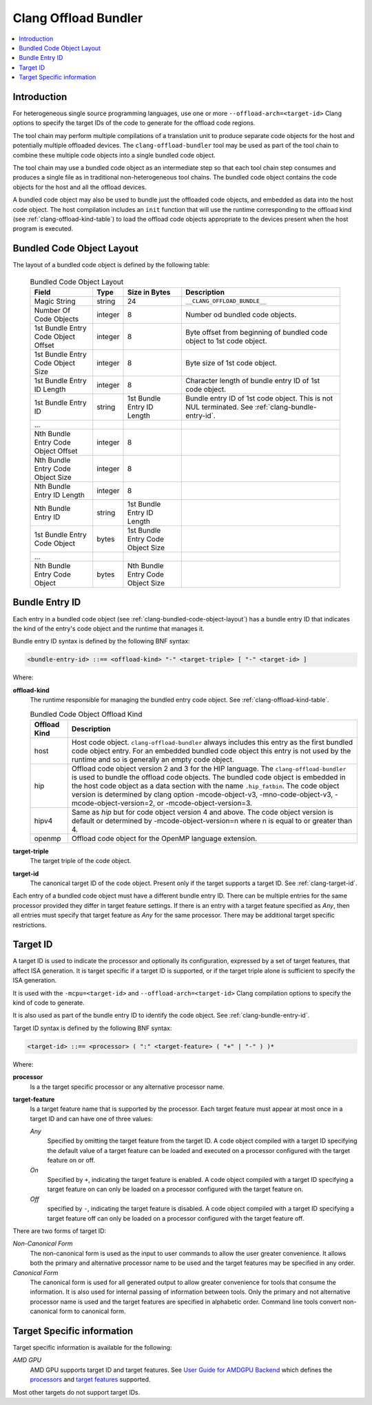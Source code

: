 =====================
Clang Offload Bundler
=====================

.. contents::
   :local:

.. _clang-offload-bundler:

Introduction
============

For heterogeneous single source programming languages, use one or more
``--offload-arch=<target-id>`` Clang options to specify the target IDs of the
code to generate for the offload code regions.

The tool chain may perform multiple compilations of a translation unit to
produce separate code objects for the host and potentially multiple offloaded
devices. The ``clang-offload-bundler`` tool may be used as part of the tool
chain to combine these multiple code objects into a single bundled code object.

The tool chain may use a bundled code object as an intermediate step so that
each tool chain step consumes and produces a single file as in traditional
non-heterogeneous tool chains. The bundled code object contains the code objects
for the host and all the offload devices.

A bundled code object may also be used to bundle just the offloaded code
objects, and embedded as data into the host code object. The host compilation
includes an ``init`` function that will use the runtime corresponding to the
offload kind (see :ref:`clang-offload-kind-table`) to load the offload code
objects appropriate to the devices present when the host program is executed.

.. _clang-bundled-code-object-layout:

Bundled Code Object Layout
==========================

The layout of a bundled code object is defined by the following table:

  .. table:: Bundled Code Object Layout
    :name: bundled-code-object-layout-table

    =================================== ======= ================ ===============================
    Field                               Type    Size in Bytes    Description
    =================================== ======= ================ ===============================
    Magic String                        string  24               ``__CLANG_OFFLOAD_BUNDLE__``
    Number Of Code Objects              integer 8                Number od bundled code objects.
    1st Bundle Entry Code Object Offset integer 8                Byte offset from beginning of
                                                                 bundled code object to 1st code
                                                                 object.
    1st Bundle Entry Code Object Size   integer 8                Byte size of 1st code object.
    1st Bundle Entry ID Length          integer 8                Character length of bundle
                                                                 entry ID of 1st code object.
    1st Bundle Entry ID                 string  1st Bundle Entry Bundle entry ID of 1st code
                                                ID Length        object. This is not NUL
                                                                 terminated. See
                                                                 :ref:`clang-bundle-entry-id`.
    \...
    Nth Bundle Entry Code Object Offset integer 8
    Nth Bundle Entry Code Object Size   integer 8
    Nth Bundle Entry ID Length          integer 8
    Nth Bundle Entry ID                 string  1st Bundle Entry
                                                ID Length
    1st Bundle Entry Code Object        bytes   1st Bundle Entry
                                                Code Object Size
    \...
    Nth Bundle Entry Code Object        bytes   Nth Bundle Entry
                                                Code Object Size
    =================================== ======= ================ ===============================

.. _clang-bundle-entry-id:

Bundle Entry ID
===============

Each entry in a bundled code object (see
:ref:`clang-bundled-code-object-layout`) has a bundle entry ID that indicates
the kind of the entry's code object and the runtime that manages it.

Bundle entry ID syntax is defined by the following BNF syntax:

.. code::

  <bundle-entry-id> ::== <offload-kind> "-" <target-triple> [ "-" <target-id> ]

Where:

**offload-kind**
  The runtime responsible for managing the bundled entry code object. See
  :ref:`clang-offload-kind-table`.

  .. table:: Bundled Code Object Offload Kind
      :name: clang-offload-kind-table

      ============= ==============================================================
      Offload Kind  Description
      ============= ==============================================================
      host          Host code object. ``clang-offload-bundler`` always includes
                    this entry as the first bundled code object entry. For an
                    embedded bundled code object this entry is not used by the
                    runtime and so is generally an empty code object.

      hip           Offload code object version 2 and 3 for the HIP language. The
                    ``clang-offload-bundler`` is used to bundle the offload code
                    objects. The bundled code object is embedded in the host
                    code object as a data section with the name ``.hip_fatbin``.
                    The code object version is determined by clang option
                    -mcode-object-v3, -mno-code-object-v3, -mcode-object-version=2,
                    or -mcode-object-version=3.

      hipv4         Same as `hip` but for code object version 4 and above. The
                    code object version is default or determined by
                    -mcode-object-version=n where n is equal to or greater than 4.

      openmp        Offload code object for the OpenMP language extension.
      ============= ==============================================================

**target-triple**
  The target triple of the code object.

**target-id**
  The canonical target ID of the code object. Present only if the target
  supports a target ID. See :ref:`clang-target-id`.

Each entry of a bundled code object must have a different bundle entry ID. There
can be multiple entries for the same processor provided they differ in target
feature settings. If there is an entry with a target feature specified as *Any*,
then all entries must specify that target feature as *Any* for the same
processor. There may be additional target specific restrictions.

.. _clang-target-id:

Target ID
=========

A target ID is used to indicate the processor and optionally its configuration,
expressed by a set of target features, that affect ISA generation. It is target
specific if a target ID is supported, or if the target triple alone is
sufficient to specify the ISA generation.

It is used with the ``-mcpu=<target-id>`` and ``--offload-arch=<target-id>``
Clang compilation options to specify the kind of code to generate.

It is also used as part of the bundle entry ID to identify the code object. See
:ref:`clang-bundle-entry-id`.

Target ID syntax is defined by the following BNF syntax:

.. code::

  <target-id> ::== <processor> ( ":" <target-feature> ( "+" | "-" ) )*

Where:

**processor**
  Is a the target specific processor or any alternative processor name.

**target-feature**
  Is a target feature name that is supported by the processor. Each target
  feature must appear at most once in a target ID and can have one of three
  values:

  *Any*
    Specified by omitting the target feature from the target ID.
    A code object compiled with a target ID specifying the default
    value of a target feature can be loaded and executed on a processor
    configured with the target feature on or off.

  *On*
    Specified by ``+``, indicating the target feature is enabled. A code
    object compiled with a target ID specifying a target feature on
    can only be loaded on a processor configured with the target feature on.

  *Off*
    specified by ``-``, indicating the target feature is disabled. A code
    object compiled with a target ID specifying a target feature off
    can only be loaded on a processor configured with the target feature off.

There are two forms of target ID:

*Non-Canonical Form*
  The non-canonical form is used as the input to user commands to allow the user
  greater convenience. It allows both the primary and alternative processor name
  to be used and the target features may be specified in any order.

*Canonical Form*
  The canonical form is used for all generated output to allow greater
  convenience for tools that consume the information. It is also used for
  internal passing of information between tools. Only the primary and not
  alternative processor name is used and the target features are specified in
  alphabetic order. Command line tools convert non-canonical form to canonical
  form.

Target Specific information
===========================

Target specific information is available for the following:

*AMD GPU*
  AMD GPU supports target ID and target features. See `User Guide for AMDGPU Backend
  <https://llvm.org/docs/AMDGPUUsage.html>`_ which defines the `processors
  <https://llvm.org/docs/AMDGPUUsage.html#amdgpu-processors>`_ and `target
  features <https://llvm.org/docs/AMDGPUUsage.html#amdgpu-target-features>`_
  supported.

Most other targets do not support target IDs.